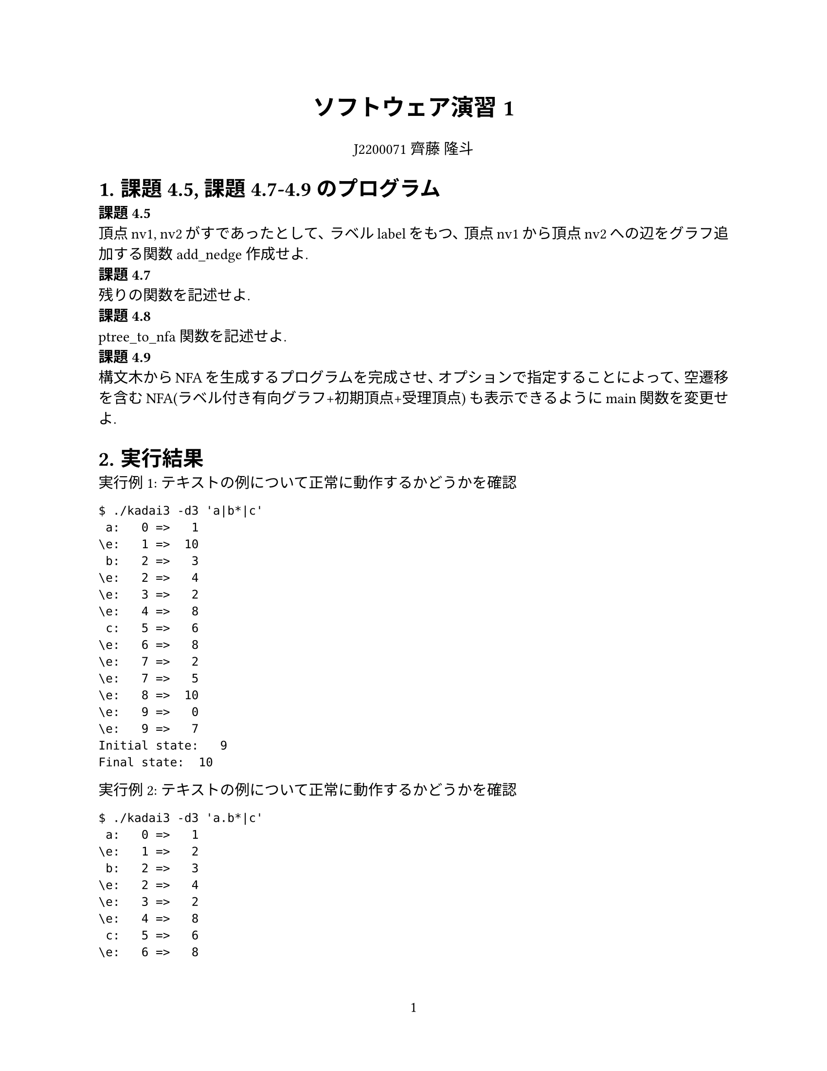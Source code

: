 #set page(
  paper: "us-letter",
  numbering: "1",
)

#set par(justify: true)
#set text(
	lang: "ja",
	font: ("Linux Libertine", "Harano Aji Mincho"),
	size: 11pt,
)

#align(center, text(17pt)[
	*ソフトウェア演習1*
])

#align(center, text[
	J2200071 齊藤 隆斗
])

#set heading(numbering: "1.")

= 課題4.5, 課題4.7-4.9のプログラム
*課題4.5* \
頂点nv1, nv2がすであったとして、ラベルlabelをもつ、頂点nv1から頂点nv2への辺をグラフ追加する関数add_nedge作成せよ. \
*課題4.7* \
残りの関数を記述せよ. \
*課題4.8* \
ptree_to_nfa関数を記述せよ. \
*課題4.9* \
構文木からNFAを生成するプログラムを完成させ、オプションで指定することによって、空遷移を含むNFA(ラベル付き有向グラフ+初期頂点+受理頂点)
も表示できるようにmain関数を変更せよ. \


= 実行結果

実行例1: テキストの例について正常に動作するかどうかを確認
```
$ ./kadai3 -d3 'a|b*|c'
 a:   0 =>   1
\e:   1 =>  10
 b:   2 =>   3
\e:   2 =>   4
\e:   3 =>   2
\e:   4 =>   8
 c:   5 =>   6
\e:   6 =>   8
\e:   7 =>   2
\e:   7 =>   5
\e:   8 =>  10
\e:   9 =>   0
\e:   9 =>   7
Initial state:   9
Final state:  10
```


実行例2: テキストの例について正常に動作するかどうかを確認
```
$ ./kadai3 -d3 'a.b*|c'
 a:   0 =>   1
\e:   1 =>   2
 b:   2 =>   3
\e:   2 =>   4
\e:   3 =>   2
\e:   4 =>   8
 c:   5 =>   6
\e:   6 =>   8
\e:   7 =>   0
\e:   7 =>   5
Initial state:   7
Final state:   8
```


実行例3: EMPTYが含まれる場合に正常に動作するかどうかを確認
```
$ ./kadai3 -d3 '\0.a'
\e:   1 =>   2
 a:   2 =>   3
Initial state:   0
Final state:   3
```

実行例4: が含まれる場合に正常に動作するかどうかを確認
```
$ ./kadai3 -d3 '\e*'
\e:   0 =>   1
\e:   0 =>   2
\e:   1 =>   0
Initial state:   0
Final state:   2
```



= プログラムの流れの説明

= 考察
